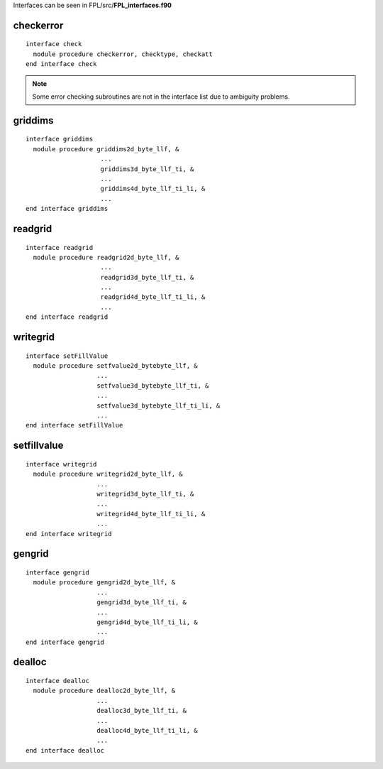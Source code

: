 .. highlight:: fortran
   :linenothreshold: 2

Interfaces can be seen in FPL/src/**FPL_interfaces.f90**

checkerror
----------

::

  interface check
    module procedure checkerror, checktype, checkatt
  end interface check

.. note::
  Some error checking subroutines are not in the interface list due to ambiguity problems.

griddims
--------

::

  interface griddims
    module procedure griddims2d_byte_llf, &
                      ...
                      griddims3d_byte_llf_ti, &
                      ...
                      griddims4d_byte_llf_ti_li, &
                      ...
  end interface griddims

readgrid
--------

::

  interface readgrid
    module procedure readgrid2d_byte_llf, &
                      ...
                      readgrid3d_byte_llf_ti, &
                      ...
                      readgrid4d_byte_llf_ti_li, &
                      ...
  end interface readgrid

writegrid
---------

::
 
  interface setFillValue
    module procedure setfvalue2d_bytebyte_llf, &
                     ...
                     setfvalue3d_bytebyte_llf_ti, &
                     ...
                     setfvalue3d_bytebyte_llf_ti_li, &
                     ...
  end interface setFillValue

setfillvalue
------------

::

  interface writegrid
    module procedure writegrid2d_byte_llf, &
                     ...
                     writegrid3d_byte_llf_ti, &
                     ...
                     writegrid4d_byte_llf_ti_li, &
                     ...
  end interface writegrid

gengrid
-------

::

  interface gengrid
    module procedure gengrid2d_byte_llf, &
                     ...
                     gengrid3d_byte_llf_ti, &
                     ...
                     gengrid4d_byte_llf_ti_li, &
                     ...
  end interface gengrid

dealloc
-------

::

  interface dealloc
    module procedure dealloc2d_byte_llf, &
                     ...
                     dealloc3d_byte_llf_ti, &
                     ...
                     dealloc4d_byte_llf_ti_li, &
                     ...
  end interface dealloc

